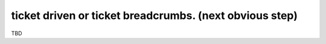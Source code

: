 ticket driven or ticket breadcrumbs. (next obvious step)
========================================================

TBD
